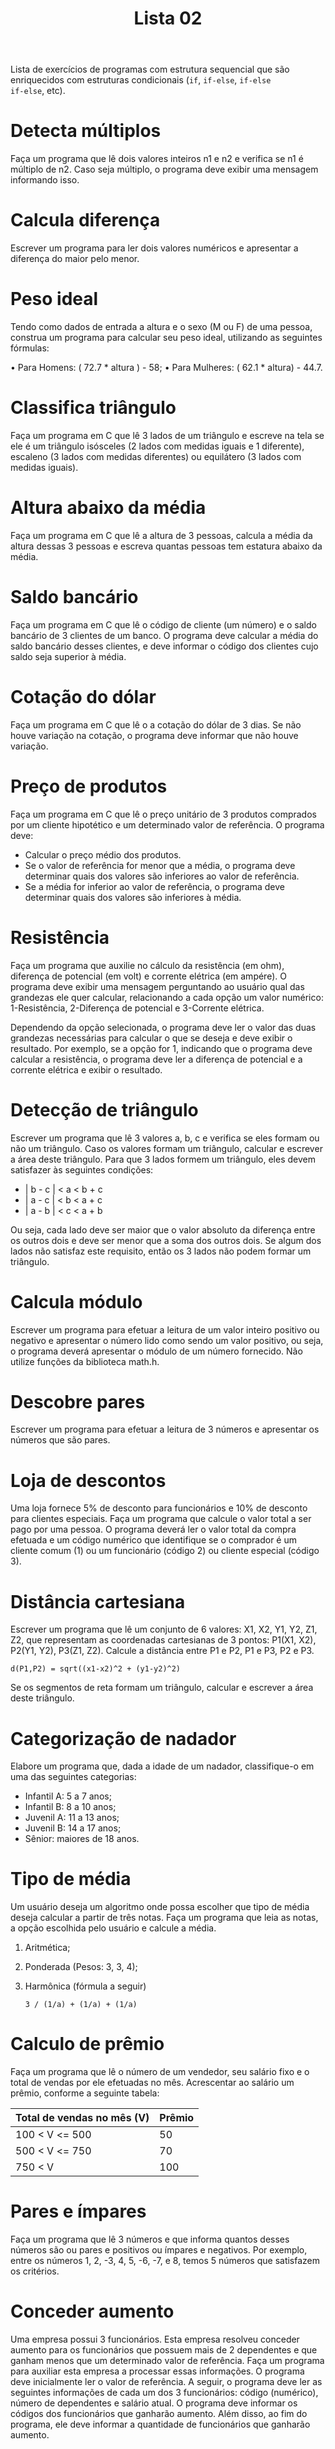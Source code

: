 #+TITLE: Lista 02
#+startup: overview indent

Lista de exercícios de programas com estrutura sequencial que são
enriquecidos com estruturas condicionais (=if=, =if-else=, =if-else
if-else=, etc).

* Detecta múltiplos

Faça um programa que lê dois valores inteiros n1 e n2 e
verifica se n1 é múltiplo de n2. Caso seja múltiplo, o programa
deve exibir uma mensagem informando isso.

* Calcula diferença

Escrever um programa para ler dois valores numéricos e apresentar a
diferença do maior pelo menor.

* Peso ideal

Tendo como dados de entrada a altura e o sexo (M ou F) de uma pessoa,
construa um programa para calcular seu peso ideal, utilizando as
seguintes fórmulas:

• Para Homens: ( 72.7 * altura ) - 58;
• Para Mulheres: ( 62.1 * altura) - 44.7.

* Classifica triângulo

Faça um programa em C que lê 3 lados de um triângulo e escreve na tela
se ele é um triângulo isósceles (2 lados com medidas iguais e 1
diferente), escaleno (3 lados com medidas diferentes) ou equilátero (3
lados com medidas iguais).

* Altura abaixo da média

Faça um programa em C que lê a altura de 3 pessoas, calcula a média da
altura dessas 3 pessoas e escreva quantas pessoas tem estatura abaixo
da média.

* Saldo bancário

Faça um programa em C que lê o código de cliente (um número) e o saldo
bancário de 3 clientes de um banco. O programa deve calcular a média
do saldo bancário desses clientes, e deve informar o código dos
clientes cujo saldo seja superior à média.

* Cotação do dólar

Faça um programa em C que lê o a cotação do dólar de 3 dias. Se não
houve variação na cotação, o programa deve informar que não houve
variação.

* Preço de produtos

Faça um programa em C que lê o preço unitário de 3 produtos comprados
por um cliente hipotético e um determinado valor de referência. O
programa deve:
- Calcular o preço médio dos produtos.
- Se o valor de referência for menor que a média, o programa deve
  determinar quais dos valores são inferiores ao valor de referência.
- Se a média for inferior ao valor de referência, o programa deve
  determinar quais dos valores são inferiores à média.

* Resistência

Faça um programa que auxilie no cálculo da resistência (em ohm),
diferença de potencial (em volt) e corrente elétrica (em ampére). O
programa deve exibir uma mensagem perguntando ao usuário qual das
grandezas ele quer calcular, relacionando a cada opção um valor
numérico: 1-Resistência, 2-Diferença de potencial e 3-Corrente
elétrica.

Dependendo da opção selecionada, o programa deve ler o valor das duas
grandezas necessárias para calcular o que se deseja e deve exibir o
resultado. Por exemplo, se a opção for 1, indicando que o programa
deve calcular a resistência, o programa deve ler a diferença de
potencial e a corrente elétrica e exibir o resultado.

* Detecção de triângulo

Escrever um programa que lê 3 valores a, b, c e verifica se eles
formam ou não um triângulo. Caso os valores formam um triângulo,
calcular e escrever a área deste triângulo. Para que 3 lados formem um
triângulo, eles devem satisfazer às seguintes condições:

- | b - c | < a < b + c 
- | a - c | < b < a + c 
- | a - b | < c < a + b

Ou seja, cada lado deve ser maior que o valor absoluto da diferença
entre os outros dois e deve ser menor que a soma dos outros dois. Se
algum dos lados não satisfaz este requisito, então os 3 lados não
podem formar um triângulo.

* Calcula módulo

Escrever um programa para efetuar a leitura de um valor inteiro
positivo ou negativo e apresentar o número lido como sendo um valor
positivo, ou seja, o programa deverá apresentar o módulo de um número
fornecido. Não utilize funções da biblioteca math.h.

* Descobre pares

Escrever um programa para efetuar a leitura de 3 números e apresentar
os números que são pares.

* Loja de descontos

Uma loja fornece 5% de desconto para funcionários e 10% de desconto
para clientes especiais. Faça um programa que calcule o valor total a
ser pago por uma pessoa. O programa deverá ler o valor total da compra
efetuada e um código numérico que identifique se o comprador é um
cliente comum (1) ou um funcionário (código 2) ou cliente especial
(código 3).

* Distância cartesiana

Escrever um programa que lê um conjunto de 6 valores: X1, X2, Y1, Y2,
Z1, Z2, que representam as coordenadas cartesianas de 3 pontos: P1(X1,
X2), P2(Y1, Y2), P3(Z1, Z2). Calcule a distância entre P1 e P2, P1 e
P3, P2 e P3.

#+begin_example
d(P1,P2) = sqrt((x1-x2)^2 + (y1-y2)^2)
#+end_example

Se os segmentos de reta formam um triângulo, calcular e escrever a
área deste triângulo.

* Categorização de nadador

Elabore um programa que, dada a idade de um nadador, classifique-o em
uma das seguintes categorias:

- Infantil A: 5 a 7 anos;
- Infantil B: 8 a 10 anos;
- Juvenil A: 11 a 13 anos;
- Juvenil B: 14 a 17 anos;
- Sênior: maiores de 18 anos.

* Tipo de média

Um usuário deseja um algoritmo onde possa escolher que tipo de média
deseja calcular a partir de três notas. Faça um programa que leia as
notas, a opção escolhida pelo usuário e calcule a média.

1. Aritmética;
2. Ponderada (Pesos: 3, 3, 4);
3. Harmônica (fórmula a seguir)
   #+begin_example
   3 / (1/a) + (1/a) + (1/a)
   #+end_example

* Calculo de prêmio

Faça um programa que lê o número de um vendedor, seu salário fixo e o
total de vendas por ele efetuadas no mês. Acrescentar ao salário um
prêmio, conforme a seguinte tabela:

| Total de vendas no mês (V) | Prêmio |
|----------------------------+--------|
| 100 < V <= 500             |     50 |
| 500 < V <= 750             |     70 |
| 750 < V                    | 100    |

* Pares e ímpares

Faça um programa que lê 3 números e que informa quantos desses números
são ou pares e positivos ou ímpares e negativos. Por exemplo, entre os
números 1, 2, -3, 4, 5, -6, -7, e 8, temos 5 números que satisfazem os
critérios.

* Conceder aumento

Uma empresa possui 3 funcionários. Esta empresa resolveu conceder
aumento para os funcionários que possuem mais de 2 dependentes e que
ganham menos que um determinado valor de referência. Faça um programa
para auxiliar esta empresa a processar essas informações. O programa
deve inicialmente ler o valor de referência. A seguir, o programa deve
ler as seguintes informações de cada um dos 3 funcionários: código
(numérico), número de dependentes e salário atual. O programa deve
informar os códigos dos funcionários que ganharão aumento. Além disso,
ao fim do programa, ele deve informar a quantidade de funcionários que
ganharão aumento.

* Processa entrevista

Faça um programa para auxiliar o IBGE a processar dados de uma
entrevista. O programa deve inicialmente ler a idade de uma pessoa. Se
esta pessoa tiver idade inferior a 18 anos, o programa deve finalizar,
informando que a pessoa é menor de idade. Caso a idade seja superior a
16 anos, o programa deve perguntar se esta pessoa trabalha. A resposta
deve ser lida como um caractere (S para sim e N para Não). Caso a
pessoa trabalhe, o programa deve ler o salário mensal da pessoa e o
número de horas que ela trabalha por mês e deve informar quanto esta
pessoa ganha por hora trabalhada. Caso a pessoa não trabalha o
programa deve finalizar, informando que a pessoa não trabalha.
